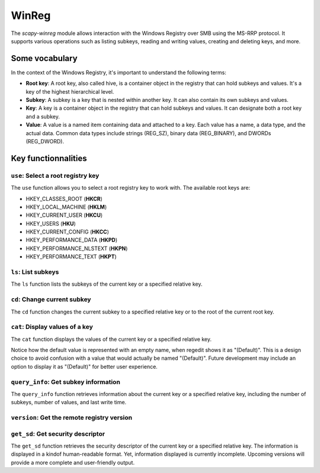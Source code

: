 #############
WinReg
#############

The `scapy-winreg` module allows interaction with the Windows Registry over SMB using the MS-RRP protocol.
It supports various operations such as listing subkeys, reading and writing values, creating and deleting keys, and more.

********************
Some vocabulary
********************

In the context of the Windows Registry, it's important to understand the following terms:

* **Root key**: A root key, also called hive, is a container object in the registry that can hold subkeys and values. It's a key of the highest hierarchical level.
* **Subkey**: A subkey is a key that is nested within another key. It can also contain its own subkeys and values.
* **Key**: A key is a container object in the registry that can hold subkeys and values. It can designate both a root key and a subkey.
* **Value**: A value is a named item containing data and attached to a key. Each value has a name, a data type, and the actual data. Common data types include strings (REG_SZ), binary data (REG_BINARY), and DWORDs (REG_DWORD).

********************
Key functionnalities
********************

===================================
``use``: Select a root registry key
===================================

The ``use`` function allows you to select a root registry key to work with. 
The available root keys are:

* HKEY_CLASSES_ROOT (**HKCR**)
* HKEY_LOCAL_MACHINE (**HKLM**)
* HKEY_CURRENT_USER (**HKCU**)
* HKEY_USERS (**HKU**)
* HKEY_CURRENT_CONFIG (**HKCC**)
* HKEY_PERFORMANCE_DATA (**HKPD**)
* HKEY_PERFORMANCE_NLSTEXT (**HKPN**)
* HKEY_PERFORMANCE_TEXT (**HKPT**)

.. code-block:: bash
    :caption: CLI usage example

    >>> [reg] CHOOSE ROOT KEY\. > use HKLM
    >>> [reg] HKLM\. >

.. code-block:: bash
    :caption: Direct request from the command line

    >>> scapy-winreg  --UPN Administrator@DOM.LOCAL --password Passw0rd 10.0.0.10 --rootKey HKLM
    >>> [reg] HKLM\. >

====================
``ls``: List subkeys
====================

The ``ls`` function lists the subkeys of the current key or a specified relative key.

.. code-block:: bash
    :caption: CLI usage example

    >>> [reg] HKLM\. > ls
    Subkeys:
    SOFTWARE
    SYSTEM
    SAM
    SECURITY
    HARDWARE
    BCD00000000
    ...
    >>> [reg] HKLM\. > ls SYSTEM\CurrentControlSet\Services
    Subkeys:
    AdobeARMservice
    AFD
    ALG
    AppIDSvc
    Appinfo
    AppMgmt
    ...

=============================
``cd``: Change current subkey
=============================

The ``cd`` function changes the current subkey to a specified relative key or to the root of the current root key.

.. code-block:: bash
    :caption: CLI usage example

    >>> [reg] HKLM\. > cd SYSTEM\CurrentControlSet\Services
    >>> [reg] HKLM\SYSTEM\CurrentControlSet\Services > cd ..
    >>> [reg] HKLM\SYSTEM\CurrentControlSet > cd \
    >>> [reg] HKLM\. > cd /SOFTWARE/Microsoft/Windows
    >>> [reg] HKLM\SOFTWARE\Microsoft\Windows > cd /
    >>> [reg] HKLM\. >

.. code-block:: bash
    :caption: Direct request from the command line

    >>> scapy-winreg  --UPN Administrator@DOM.LOCAL --password Passw0rd 10.0.0.10 --rootKey HKLM --subKey SYSTEM/CurrentControlSet/Services/winmgmt
    >>> [reg] HKLM\SYSTEM\CurrentControlSet\Services\winmgmt >

================================
``cat``: Display values of a key
================================

The ``cat`` function displays the values of the current key or a specified relative key.

.. code-block:: bash
    :caption: CLI usage example

    >>> [reg] HKLM\. > cat
    Values:
    (Default)    REG_SZ    (value not set)
    Class        REG_SZ    (value not set)
    LastWriteTime    REG_QWORD    132537600000000000
    ...
    >>> [reg] HKLM\SYSTEM\CurrentControlSet\Services\winmgmt > cat
  - DependOnService     (REG_MULTI_SZ - 7) RPCSS

  - Description         (REG_SZ - 1)    @%Systemroot%\system32\wbem\wmisvc.dll,-204
  - DisplayName         (REG_SZ - 1)    @%Systemroot%\system32\wbem\wmisvc.dll,-205
  - ErrorControl        (REG_DWORD - 4) 0
  - FailureActions      (REG_BINARY - 3) b'\x80Q\x01\x00\x00\x00\x00\x00\x00\x00\x00\x00\x03\x00\x00\x00\x14\x00\x00\x00\x01\x00\x00\x00\xc0\xd4\x01\x00\x01\x00\x00\x00\xe0\x93\x04\x00\x00\x00\x00\x00\x00\x00\x00\x00'
  - ImagePath           (REG_EXPAND_SZ - 2) %systemroot%\system32\svchost.exe -k netsvcs -p
  - ObjectName          (REG_SZ - 1)    localSystem
  - ServiceSidType      (REG_DWORD - 4) 1
  - Start               (REG_DWORD - 4) 2
  - SvcMemHardLimitInMB (REG_DWORD - 4) 28
  - SvcMemMidLimitInMB  (REG_DWORD - 4) 20
  - SvcMemSoftLimitInMB (REG_DWORD - 4) 11
  - Type                (REG_DWORD - 4) 32
  -                     (REG_SZ - 1)    This is the default value


Notice how the default value is represented with an empty name, when regedit shows it as "(Default)".
This is a design choice to avoid confusion with a value that would actually be named "(Default)".
Future development may include an option to display it as "(Default)" for better user experience.


=======================================
``query_info``: Get subkey information
=======================================

The ``query_info`` function retrieves information about the current key or a specified relative key, including the number of subkeys, number of values, and last write time.

.. code-block:: bash
    :caption: CLI usage example

    >>> [reg] HKLM\SYSTEM\CurrentControlSet\Services\winmgmt > query_info
        Info on key:
          - Number of subkeys: 1
          - Length of the longest subkey name (in bytes): 20
          - Number of values: 14
          - Length of the longest value name (in bytes): 38
          - Last write time: 2025-08-27 15:20:54

=============================================
``version``: Get the remote registry version
=============================================

.. code-block:: bash
    :caption: CLI usage example

    >>> [reg] HKLM\SYSTEM\CurrentControlSet\Services\winmgmt > version
        Remote registry server version: 6

========================================
``get_sd``: Get security descriptor
========================================

The ``get_sd`` function retrieves the security descriptor of the current key or a specified relative key.
The information is displayed in a kindof human-readable format. Yet, information displayed is currently incomplete.
Upcoming versions will provide a more complete and user-friendly output.

.. code-block:: bash
    :caption: CLI usage example

    >>> [reg] HKLM\. > get_sd SAM
        Owner: S-1-5-32-544
        Group: S-1-5-18
        DACL:
         -  (A;CI;;;;S-1-5-32-545)
         -  (A;CI;;;;S-1-5-32-544)
         -  (A;CI;;;;S-1-5-18)
         -  (A;CI;;;;S-1-3-0)
         -  (A;CI;;;;S-1-15-2-1)
         -  (A;CI;;;;S-1-15-3-1024-1065365936-1281604716-3511738428-1654721687-432734479-3232135806-4053264122-3456934681)